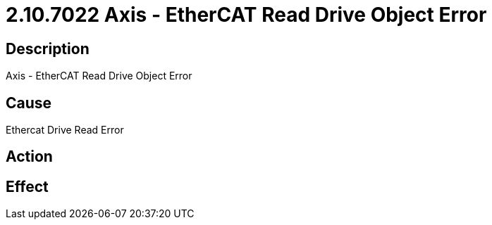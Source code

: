 = 2.10.7022 Axis - EtherCAT Read Drive Object Error
:imagesdir: img

== Description

Axis - EtherCAT Read Drive Object Error

== Cause
Ethercat Drive Read Error
 

== Action
 

== Effect 
 


